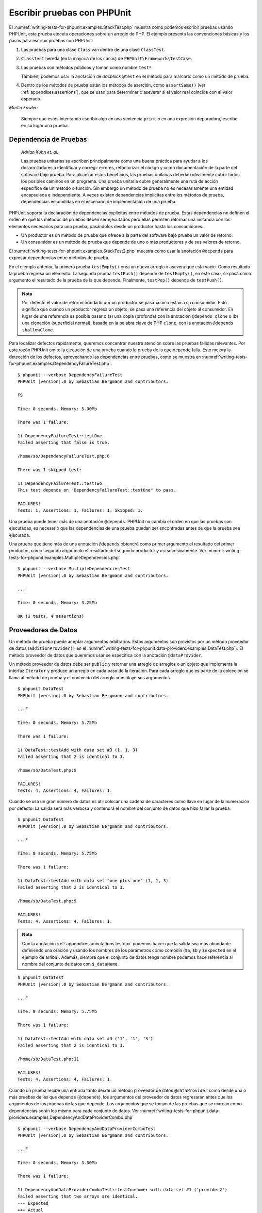 

.. _writing-tests-for-phpunit:

============================
Escribir pruebas con PHPUnit
============================

El :numref:`writing-tests-for-phpunit.examples.StackTest.php` muestra como
podemos escribir pruebas usando PHPUnit, esta prueba ejecuta operaciones sobre un
arreglo de PHP. El ejemplo presenta las convenciones básicas y los pasos para
escribir pruebas con PHPUnit:

#.

   Las pruebas para una clase ``Class`` van dentro de una clase ``ClassTest``.

#.

   ``ClassTest`` hereda (en la mayoría de los casos) de ``PHPUnit\Framework\TestCase``.

#.

   Las pruebas son métodos públicos y toman como nombre ``test*``.

   También, podemos usar la anotación de *docblock* ``@test`` en el método para
   marcarlo como un método de prueba.

#.

   Dentro de los métodos de prueba están los métodos de aserción, como ``assertSame()``
   (ver :ref:`appendixes.assertions`), que se usan para determinar o aseverar si
   el valor real coincide con el valor esperado.

.. code-block:: php
    :caption: Probando operaciones sobre un arreglo con PHPUnit
    :name: writing-tests-for-phpunit.examples.StackTest.php

    <?php declare(strict_types=1);
    use PHPUnit\Framework\TestCase;

    final class StackTest extends TestCase
    {
        public function testPushAndPop(): void
        {
            $stack = [];
            $this->assertSame(0, count($stack));

            array_push($stack, 'foo');
            $this->assertSame('foo', $stack[count($stack)-1]);
            $this->assertSame(1, count($stack));

            $this->assertSame('foo', array_pop($stack));
            $this->assertSame(0, count($stack));
        }
    }

|
    *Martin Fowler*:

    Siempre que estés intentando escribir algo en una sentencia ``print`` o
    en una expresión depuradora, escribe en su lugar una prueba.

.. _writing-tests-for-phpunit.test-dependencies:

Dependencia de Pruebas
######################

    *Adrian Kuhn et. al.*:

    Las pruebas unitarias se escriben principalmente como una buena práctica
    para ayudar a los desarrolladores a identificar y corregir errores,
    refactorizar el código y como documentación de la parte del software
    bajo prueba. Para alcanzar estos beneficios, las pruebas unitarias deberían
    idealmente cubrir todos los posibles caminos en un programa. Una prueba
    unitaria cubre generalmente una ruta de acción específica de un método o
    función. Sin embargo un método de prueba no es necesariamente una entidad
    encapsulada e independiente. A veces existen dependencias implícitas entre
    los métodos de prueba, dependencias escondidas en el escenario de
    implementación de una prueba.

PHPUnit soporta la declaración de dependencias explícitas entre métodos de
prueba. Estas dependencias no definen el orden en que los métodos de pruebas
deben ser ejecutados pero ellas permiten retornar una instancia con
los elementos necesarios para una prueba, pasándolos desde un productor hasta los
consumidores.

-

  Un productor es un método de prueba que ofrece a la parte del software bajo
  prueba un valor de retorno.

-

  Un consumidor es un método de prueba que depende de uno o más productores y
  de sus valores de retorno.

El :numref:`writing-tests-for-phpunit.examples.StackTest2.php` muestra como usar
la anotación ``@depends`` para expresar dependencias entre métodos de prueba.

.. code-block:: php
    :caption: Usar la anotación ``@depends`` para expresar dependencias
    :name: writing-tests-for-phpunit.examples.StackTest2.php

    <?php declare(strict_types=1);
    use PHPUnit\Framework\TestCase;

    final class StackTest extends TestCase
    {
        public function testEmpty(): array
        {
            $stack = [];
            $this->assertEmpty($stack);

            return $stack;
        }

        /**
         * @depends testEmpty
         */
        public function testPush(array $stack): array
        {
            array_push($stack, 'foo');
            $this->assertSame('foo', $stack[count($stack)-1]);
            $this->assertNotEmpty($stack);

            return $stack;
        }

        /**
         * @depends testPush
         */
        public function testPop(array $stack): void
        {
            $this->assertSame('foo', array_pop($stack));
            $this->assertEmpty($stack);
        }
    }

En el ejemplo anterior, la primera prueba ``testEmpty()`` crea un nuevo
arreglo y asevera que esta vacío. Como resultado la prueba regresa un elemento.
La segunda prueba ``testPush()`` depende de ``testEmpty()``, en este caso,
se pasa como argumento el resultado de la prueba de la que depende. Finalmente,
``testPop()`` depende de ``testPush()``.

.. admonition:: Nota

   Por defecto el valor de retorno brindado por un productor se pasa «como está» a su
   consumidor. Esto significa que cuando un productor regresa un
   objeto, se pasa una referencia del objeto al consumidor. En lugar de una
   referencia es posible pasar o (a) una copia (profunda) con la anotación
   ``@depends clone`` o (b) una clonación (superficial normal), basada en la palabra
   clave de PHP ``clone``, con la anotación ``@depends shallowClone``.

Para localizar defectos rápidamente, queremos concentrar nuestra atención sobre
las pruebas fallidas relevantes. Por esta razón PHPUnit omite la ejecución de
una prueba cuando la prueba de la que depende falla. Esto mejora la detección
de los defectos, aprovechando las dependencias entre pruebas, como se muestra en
:numref:`writing-tests-for-phpunit.examples.DependencyFailureTest.php`.

.. code-block:: php
    :caption: Aprovechar las dependencias entre pruebas
    :name: writing-tests-for-phpunit.examples.DependencyFailureTest.php

    <?php declare(strict_types=1);
    use PHPUnit\Framework\TestCase;

    final class DependencyFailureTest extends TestCase
    {
        public function testOne(): void
        {
            $this->assertTrue(false);
        }

        /**
         * @depends testOne
         */
        public function testTwo(): void
        {
        }
    }

.. parsed-literal::

    $ phpunit --verbose DependencyFailureTest
    PHPUnit |version|.0 by Sebastian Bergmann and contributors.

    FS

    Time: 0 seconds, Memory: 5.00Mb

    There was 1 failure:

    1) DependencyFailureTest::testOne
    Failed asserting that false is true.

    /home/sb/DependencyFailureTest.php:6

    There was 1 skipped test:

    1) DependencyFailureTest::testTwo
    This test depends on "DependencyFailureTest::testOne" to pass.

    FAILURES!
    Tests: 1, Assertions: 1, Failures: 1, Skipped: 1.

Una prueba puede tener más de una anotación ``@depends``. PHPUnit no cambia el
orden en que las pruebas son ejecutadas, es necesario que las dependencias de
una prueba puedan ser encontradas antes de que la prueba sea ejecutada.

Una prueba que tiene más de una anotación ``@depends`` obtendrá como primer
argumento el resultado del primer productor, como segundo argumento el resultado
del segundo productor y así sucesivamente.
Ver :numref:`writing-tests-for-phpunit.examples.MultipleDependencies.php`

.. code-block:: php
    :caption: Prueba con multiples dependencias
    :name: writing-tests-for-phpunit.examples.MultipleDependencies.php

    <?php declare(strict_types=1);
    use PHPUnit\Framework\TestCase;

    final class MultipleDependenciesTest extends TestCase
    {
        public function testProducerFirst(): string
        {
            $this->assertTrue(true);

            return 'first';
        }

        public function testProducerSecond(): string
        {
            $this->assertTrue(true);

            return 'second';
        }

        /**
         * @depends testProducerFirst
         * @depends testProducerSecond
         */
        public function testConsumer(string $a, string $b): void
        {
            $this->assertSame('first', $a);
            $this->assertSame('second', $b);
        }
    }

.. parsed-literal::

    $ phpunit --verbose MultipleDependenciesTest
    PHPUnit |version|.0 by Sebastian Bergmann and contributors.

    ...

    Time: 0 seconds, Memory: 3.25Mb

    OK (3 tests, 4 assertions)

.. _writing-tests-for-phpunit.data-providers:

Proveedores de Datos
####################

Un método de prueba puede aceptar argumentos arbitrarios. Estos argumentos son
provistos por un método proveedor de datos (``additionProvider()`` en el
:numref:`writing-tests-for-phpunit.data-providers.examples.DataTest.php`).
El método proveedor de datos que queremos usar se especifica con la anotación
``@dataProvider``.

Un método proveedor de datos debe ser ``public`` y retornar una arreglo de
arreglos o un objeto que implementa la interfaz ``Iterator`` y produce un
arreglo en cada paso de la iteración. Para cada arreglo que es parte de la
colección se llama al método de prueba y el contenido del arreglo constituye
sus argumentos.

.. code-block:: php
    :caption: Usar un proveedor de datos que regresa un arreglo de arreglos
    :name: writing-tests-for-phpunit.data-providers.examples.DataTest.php

    <?php declare(strict_types=1);
    use PHPUnit\Framework\TestCase;

    final class DataTest extends TestCase
    {
        /**
         * @dataProvider additionProvider
         */
        public function testAdd(int $a, int $b, int $expected): void
        {
            $this->assertSame($expected, $a + $b);
        }

        public function additionProvider(): array
        {
            return [
                [0, 0, 0],
                [0, 1, 1],
                [1, 0, 1],
                [1, 1, 3]
            ];
        }
    }

.. parsed-literal::

    $ phpunit DataTest
    PHPUnit |version|.0 by Sebastian Bergmann and contributors.

    ...F

    Time: 0 seconds, Memory: 5.75Mb

    There was 1 failure:

    1) DataTest::testAdd with data set #3 (1, 1, 3)
    Failed asserting that 2 is identical to 3.

    /home/sb/DataTest.php:9

    FAILURES!
    Tests: 4, Assertions: 4, Failures: 1.

Cuando se usa un gran número de datos es útil colocar una cadena de caracteres
como llave en lugar de la numeración por defecto. La salida será más verbosa y
contendrá el nombre del conjunto de datos que hizo fallar la prueba.

.. code-block:: php
    :caption: Usar un proveedor de datos con un conjunto de datos etiquetado
    :name: writing-tests-for-phpunit.data-providers.examples.DataTest1.php

    <?php declare(strict_types=1);
    use PHPUnit\Framework\TestCase;

    final class DataTest extends TestCase
    {
        /**
         * @dataProvider additionProvider
         */
        public function testAdd(int $a, int $b, int $expected): void
        {
            $this->assertSame($expected, $a + $b);
        }

        public function additionProvider(): array
        {
            return [
                'adding zeros'  => [0, 0, 0],
                'zero plus one' => [0, 1, 1],
                'one plus zero' => [1, 0, 1],
                'one plus one'  => [1, 1, 3]
            ];
        }
    }

.. parsed-literal::

    $ phpunit DataTest
    PHPUnit |version|.0 by Sebastian Bergmann and contributors.

    ...F

    Time: 0 seconds, Memory: 5.75Mb

    There was 1 failure:

    1) DataTest::testAdd with data set "one plus one" (1, 1, 3)
    Failed asserting that 2 is identical to 3.

    /home/sb/DataTest.php:9

    FAILURES!
    Tests: 4, Assertions: 4, Failures: 1.

.. admonition:: Nota

    Con la anotación :ref:`appendixes.annotations.testdox` podemos hacer que la salida sea más
    abundante definiendo una oración y usando los nombres de los parámetros como comodín
    (``$a``, ``$b`` y ``$expected`` en el ejemplo de arriba). Además,  siempre que el conjunto
    de datos tenga nombre podemos hace referencia al nombre del conjunto de datos con ``$_dataName``.

.. code-block:: php
    :caption: Usar un proveedor de datos que regresa un objeto Iterador
    :name: writing-tests-for-phpunit.data-providers.examples.DataTest2.php

    <?php declare(strict_types=1);
    use PHPUnit\Framework\TestCase;

    final class DataTest extends TestCase
    {
        /**
         * @dataProvider additionProvider
         */
        public function testAdd(int $a, int $b, int $expected): void
        {
            $this->assertSame($expected, $a + $b);
        }

        public function additionProvider(): CsvFileIterator
        {
            return new CsvFileIterator('data.csv');
        }
    }

.. parsed-literal::

    $ phpunit DataTest
    PHPUnit |version|.0 by Sebastian Bergmann and contributors.

    ...F

    Time: 0 seconds, Memory: 5.75Mb

    There was 1 failure:

    1) DataTest::testAdd with data set #3 ('1', '1', '3')
    Failed asserting that 2 is identical to 3.

    /home/sb/DataTest.php:11

    FAILURES!
    Tests: 4, Assertions: 4, Failures: 1.

.. code-block:: php
    :caption: La clase CsvFileIterator
    :name: writing-tests-for-phpunit.data-providers.examples.CsvFileIterator.php

    <?php declare(strict_types=1);
    use PHPUnit\Framework\TestCase;

    final class CsvFileIterator implements Iterator
    {
        private $file;
        private $key = 0;
        private $current;

        public function __construct(string $file)
        {
            $this->file = fopen($file, 'r');
        }

        public function __destruct()
        {
            fclose($this->file);
        }

        public function rewind(): void
        {
            rewind($this->file);

            $this->current = fgetcsv($this->file);

            if (is_array($this->current)) {
                $this->current = array_map('intval', $this->current);
            }

            $this->key = 0;
        }

        public function valid(): bool
        {
            return !feof($this->file);
        }

        public function key(): int
        {
            return $this->key;
        }

        public function current(): array
        {
            return $this->current;
        }

        public function next(): void
        {
            $this->current = fgetcsv($this->file);

            if (is_array($this->current)) {
                $this->current = array_map('intval', $this->current);
            }

            $this->key++;
        }
    }

Cuando un prueba recibe una entrada tanto desde un método proveedor
de datos ``@dataProvider`` como desde una o más pruebas de las que depende
(``@depends``), los argumentos del proveedor de datos regresarán antes que los
argumentos de las pruebas de las que depende. Los argumentos que se toman de las
pruebas que se marcan como dependencias serán los mismo para cada conjunto de datos.
Ver :numref:`writing-tests-for-phpunit.data-providers.examples.DependencyAndDataProviderCombo.php`

.. code-block:: php
    :caption: Combinación de @depends y @dataProvider en una misma prueba
    :name: writing-tests-for-phpunit.data-providers.examples.DependencyAndDataProviderCombo.php

    <?php declare(strict_types=1);
    use PHPUnit\Framework\TestCase;

    final class DependencyAndDataProviderComboTest extends TestCase
    {
        public function provider(): array
        {
            return [['provider1'], ['provider2']];
        }

        public function testProducerFirst(): string
        {
            $this->assertTrue(true);

            return 'first';
        }

        public function testProducerSecond(): string
        {
            $this->assertTrue(true);

            return 'second';
        }

        /**
         * @depends testProducerFirst
         * @depends testProducerSecond
         * @dataProvider provider
         */
        public function testConsumer(): void
        {
            $this->assertSame(
                ['provider1', 'first', 'second'],
                func_get_args()
            );
        }
    }

.. parsed-literal::

    $ phpunit --verbose DependencyAndDataProviderComboTest
    PHPUnit |version|.0 by Sebastian Bergmann and contributors.

    ...F

    Time: 0 seconds, Memory: 3.50Mb

    There was 1 failure:

    1) DependencyAndDataProviderComboTest::testConsumer with data set #1 ('provider2')
    Failed asserting that two arrays are identical.
    --- Expected
    +++ Actual
    @@ @@
    Array &0 (
    -    0 => 'provider1'
    +    0 => 'provider2'
         1 => 'first'
         2 => 'second'
    )
    /home/sb/DependencyAndDataProviderComboTest.php:32

    FAILURES!
    Tests: 4, Assertions: 4, Failures: 1.

.. code-block:: php
    :caption: Usar multiples proveedores de datos para una sola prueba
    :name: writing-tests-for-phpunit.data-providers.examples2.DataTest.php

    <?php declare(strict_types=1);
    use PHPUnit\Framework\TestCase;

    final class DataTest extends TestCase
    {
        /**
         * @dataProvider additionWithNonNegativeNumbersProvider
         * @dataProvider additionWithNegativeNumbersProvider
         */
        public function testAdd(int $a, int $b, int $expected): void
        {
            $this->assertSame($expected, $a + $b);
        }

        public function additionWithNonNegativeNumbersProvider(): array
        {
            return [
                [0, 1, 1],
                [1, 0, 1],
                [1, 1, 3]
            ];
        }

        public function additionWithNegativeNumbersProvider(): array
        {
            return [
                [-1, 1, 0],
                [-1, -1, -2],
                [1, -1, 0]
            ];
        }
     }

.. parsed-literal::

    $ phpunit DataTest
    PHPUnit |version|.0 by Sebastian Bergmann and contributors.

    ..F...                                                              6 / 6 (100%)

    Time: 0 seconds, Memory: 5.75Mb

    There was 1 failure:

    1) DataTest::testAdd with data set #3 (1, 1, 3)
    Failed asserting that 2 is identical to 3.

    /home/sb/DataTest.php:12

    FAILURES!
    Tests: 6, Assertions: 6, Failures: 1.

.. admonition:: Nota

   Cuando una prueba depende de otra prueba que usa un proveedor de datos, la
   prueba dependiente será ejecutada solo cuando la prueba de la que depende es
   exitosa para al menos un elemento del conjunto de datos. El resultado de una
   prueba que usa proveedores de datos no puede ser inyectado dentro de una
   prueba dependiente.

.. admonition:: Nota

   Todos los proveedores de datos son ejecutados antes de la llamada al método
   estático ``setUpBeforeClass()`` y de la primera llamada al método ``setUp()``.
   Por esta razón no es posible tener acceso a ninguna variable creada en estos
   métodos desde el proveedor de datos. Esto es necesario para que PHPUnit sea capaz
   de contar el numero total de pruebas.

.. _writing-tests-for-phpunit.exceptions:

Probar Excepciones
##################

El :numref:`writing-tests-for-phpunit.exceptions.examples.ExceptionTest.php`
muestra como usar el método ``expectException()`` para probar si una excepción
es lanzada por el código que se está probando.

.. code-block:: php
    :caption: Usar el método expectException()
    :name: writing-tests-for-phpunit.exceptions.examples.ExceptionTest.php

    <?php declare(strict_types=1);
    use PHPUnit\Framework\TestCase;

    final class ExceptionTest extends TestCase
    {
        public function testException(): void
        {
            $this->expectException(InvalidArgumentException::class);
        }
    }

.. parsed-literal::

    $ phpunit ExceptionTest
    PHPUnit |version|.0 by Sebastian Bergmann and contributors.

    F

    Time: 0 seconds, Memory: 4.75Mb

    There was 1 failure:

    1) ExceptionTest::testException
    Failed asserting that exception of type "InvalidArgumentException" is thrown.

    FAILURES!
    Tests: 1, Assertions: 1, Failures: 1.

Además del método ``expectException()`` existen los métodos
``expectExceptionCode()``, ``expectExceptionMessage()`` y
``expectExceptionMessageMatches()`` para establecer una predicción sobre las
excepciones lanzadas por el código que se está probando.

.. admonition:: Nota

   Nótese que ``expectExceptionMessage()`` asevera que el mensaje real
   (``$actual``) contiene el mensaje esperado (``$expected``) y no ejecuta una
   comparación exacta de cadenas de caracteres.

.. _writing-tests-for-phpunit.errors:

Probar los errores, avisos y notificaciones de PHP
##################################################

Con la configuración por defecto de PHPUnit los errores, avisos y notificaciones
de PHP que se disparan durante la ejecución de una prueba se convierten en
excepciones. Usando estas excepciones se puede, por ejemplo, esperar que una prueba
disparé un error, una aviso o una notificación de PHP, como se muestra en
:numref:`writing-tests-for-phpunit.exceptions.examples.ErrorTest.php`.

.. admonition:: Nota

   La configuración en tiempo de ejecución de PHP ``error_reporting`` puede
   limitar los errores que PHPUnit convertirá en excepciones. Si tenemos
   problemas con esta característica, debemos asegurarnos de que PHP no está
   configurado para eliminar los tipos de errores que estamos probando.

.. code-block:: php
    :caption: Esperar errores, avisos y notificaciones de PHP
    :name: writing-tests-for-phpunit.exceptions.examples.ErrorTest.php

    <?php declare(strict_types=1);
    use PHPUnit\Framework\TestCase;

    final class ErrorTest extends TestCase
    {
        public function testDeprecationCanBeExpected(): void
        {
            $this->expectDeprecation();

            // Optionally test that the message is equal to a string
            $this->expectDeprecationMessage('foo');

            // Or optionally test that the message matches a regular expression
            $this->expectDeprecationMessageMatches('/foo/');

            \trigger_error('foo', \E_USER_DEPRECATED);
        }

        public function testNoticeCanBeExpected(): void
        {
            $this->expectNotice();

            // Optionally test that the message is equal to a string
            $this->expectNoticeMessage('foo');

            // Or optionally test that the message matches a regular expression
            $this->expectNoticeMessageMatches('/foo/');

            \trigger_error('foo', \E_USER_NOTICE);
        }

        public function testWarningCanBeExpected(): void
        {
            $this->expectWarning();

            // Optionally test that the message is equal to a string
            $this->expectWarningMessage('foo');

            // Or optionally test that the message matches a regular expression
            $this->expectWarningMessageMatches('/foo/');

            \trigger_error('foo', \E_USER_WARNING);
        }

        public function testErrorCanBeExpected(): void
        {
            $this->expectError();

            // Optionally test that the message is equal to a string
            $this->expectErrorMessage('foo');

            // Or optionally test that the message matches a regular expression
            $this->expectErrorMessageMatches('/foo/');

            \trigger_error('foo', \E_USER_ERROR);
        }
    }

Cuando la prueba depende de funciones «built-in» de PHP que podrían lanzan
errores, como ``fopen()``,
puede ser útil usar la supresión de errores mientras se prueba. Esto permite
revisar los valores retornados que sin la supresión de las notificaciones
llevaría a un excepción lanzada por el gestor de errores de PHPUnit.

.. code-block:: php
    :caption: Probar valores de retorno de un código que usa errores de PHP
    :name: writing-tests-for-phpunit.exceptions.examples.TriggerErrorReturnValue.php

    <?php declare(strict_types=1);
    use PHPUnit\Framework\TestCase;

    final class ErrorSuppressionTest extends TestCase
    {
        public function testFileWriting(): void
        {
            $writer = new FileWriter;

            $this->assertFalse(@$writer->write('/is-not-writeable/file', 'stuff'));
        }
    }

    final class FileWriter
    {
        public function write($file, $content)
        {
            $file = fopen($file, 'w');

            if ($file === false) {
                return false;
            }

            // ...
        }
    }

.. parsed-literal::

    $ phpunit ErrorSuppressionTest
    PHPUnit |version|.0 by Sebastian Bergmann and contributors.

    .

    Time: 1 seconds, Memory: 5.25Mb

    OK (1 test, 1 assertion)

Sin la supresión de errores la prueba fallaría reportando
``fopen(/is-not-writeable/file): failed to open stream: No such file or directory``.

.. _writing-tests-for-phpunit.output:

Probar Salidas
##############

A veces deseamos aseverar que la ejecución de un método genera la
salida prevista (por ejemplo, con ``echo`` o ``print``). La clase
``PHPUnit\Framework\TestCase`` usa la característica
`Funciones de Control
de Salida <http://www.php.net/manual/es/ref.outcontrol.php>`_
de PHP para proporcionar la funcionalidad que se necesita para esta tarea.

El :numref:`writing-tests-for-phpunit.output.examples.OutputTest.php`
muestra como usar el método ``expectOutputString()`` para establecer la salida
prevista. Si la salida prevista no se genera entonces la prueba se contará como un
fallo.

.. code-block:: php
    :caption: Probar la salida de una función o método
    :name: writing-tests-for-phpunit.output.examples.OutputTest.php

    <?php declare(strict_types=1);
    use PHPUnit\Framework\TestCase;

    final class OutputTest extends TestCase
    {
        public function testExpectFooActualFoo(): void
        {
            $this->expectOutputString('foo');

            print 'foo';
        }

        public function testExpectBarActualBaz(): void
        {
            $this->expectOutputString('bar');

            print 'baz';
        }
    }

.. parsed-literal::

    $ phpunit OutputTest
    PHPUnit |version|.0 by Sebastian Bergmann and contributors.

    .F

    Time: 0 seconds, Memory: 5.75Mb

    There was 1 failure:

    1) OutputTest::testExpectBarActualBaz
    Failed asserting that two strings are equal.
    --- Expected
    +++ Actual
    @@ @@
    -'bar'
    +'baz'

    FAILURES!
    Tests: 2, Assertions: 2, Failures: 1.

La :numref:`writing-tests-for-phpunit.output.tables.api`
muestra los métodos que se pueden usar para probar la salida

.. rst-class:: table
.. list-table:: Métodos para probar la salida
    :name: writing-tests-for-phpunit.output.tables.api
    :header-rows: 1

    * - Método
      - Propósito
    * - ``void expectOutputRegex(string $regularExpression)``
      - Define la salida esperada para coincidir con una ``$regularExpression``.
    * - ``void expectOutputString(string $expectedString)``
      - Define la salida esperada igual a ``$expectedString``.
    * - ``bool setOutputCallback(callable $callback)``
      - Define una función de retro llamada que se usa, por ejemplo, para
        normalizar la salida real.
    * - ``string getActualOutput()``
      - Trae la salida real.

.. admonition:: Nota

   Una prueba que emite una salida fallará en el modo estricto.

.. _writing-tests-for-phpunit.error-output:

Salida de Error
###############

Siempre que una prueba falla PHPUnit intenta proveer la mayor cantidad
de información de contexto que sea posible y que pueda ayudar a identificar el
problema.

.. code-block:: php
    :caption: Salida de error generada cuando la comparación entre arreglos falla
    :name: writing-tests-for-phpunit.error-output.examples.ArrayDiffTest.php

    <?php declare(strict_types=1);
    use PHPUnit\Framework\TestCase;

    final class ArrayDiffTest extends TestCase
    {
        public function testEquality(): void
        {
            $this->assertSame(
                [1, 2,  3, 4, 5, 6],
                [1, 2, 33, 4, 5, 6]
            );
        }
    }

.. parsed-literal::

    $ phpunit ArrayDiffTest
    PHPUnit |version|.0 by Sebastian Bergmann and contributors.

    F

    Time: 0 seconds, Memory: 5.25Mb

    There was 1 failure:

    1) ArrayDiffTest::testEquality
    Failed asserting that two arrays are identical.
    --- Expected
    +++ Actual
    @@ @@
     Array (
         0 => 1
         1 => 2
    -    2 => 3
    +    2 => 33
         3 => 4
         4 => 5
         5 => 6
     )

    /home/sb/ArrayDiffTest.php:7

    FAILURES!
    Tests: 1, Assertions: 1, Failures: 1.

En este ejemplo solo uno de los valores del arreglo es diferente, los otros
valores se muestran para dar el contexto y señalar donde ocurrió el error.

Cuando la salida generada es demasiado larga de leer, PHPUnit la separará
y mostrará unas pocas lineas de información alrededor de cada diferencia.

.. code-block:: php
    :caption: Salida de error cuando falla la comparación entre arreglos muy largos
    :name: writing-tests-for-phpunit.error-output.examples.LongArrayDiffTest.php

    <?php declare(strict_types=1);
    use PHPUnit\Framework\TestCase;

    final class LongArrayDiffTest extends TestCase
    {
        public function testEquality(): void
        {
            $this->assertSame(
                [0, 0, 0, 0, 0, 0, 0, 0, 0, 0, 0, 0, 1, 2,  3, 4, 5, 6],
                [0, 0, 0, 0, 0, 0, 0, 0, 0, 0, 0, 0, 1, 2, 33, 4, 5, 6]
            );
        }
    }

.. parsed-literal::

    $ phpunit LongArrayDiffTest
    PHPUnit |version|.0 by Sebastian Bergmann and contributors.

    F

    Time: 0 seconds, Memory: 5.25Mb

    There was 1 failure:

    1) LongArrayDiffTest::testEquality
    Failed asserting that two arrays are identical.
    --- Expected
    +++ Actual
    @@ @@
         11 => 0
         12 => 1
         13 => 2
    -    14 => 3
    +    14 => 33
         15 => 4
         16 => 5
         17 => 6
     )

    /home/sb/LongArrayDiffTest.php:7

    FAILURES!
    Tests: 1, Assertions: 1, Failures: 1.

.. _writing-tests-for-phpunit.error-output.edge-cases:

Casos Límites
=============

Cuando una comparación falla PHPUnit crea una representación textual
de los valores de entrada y los compara. Debido a esta implementación,
un *diff* puede mostrar más problemas de los que realmente existen.

Esto solo sucede cuando se usa ``assertEquals()`` u otras funciones de comparación
«débil» sobre arreglos u objetos.

.. code-block:: php
    :caption: Caso límite al generar la diferencia cuando se usa comparación débil
    :name: writing-tests-for-phpunit.error-output.edge-cases.examples.ArrayWeakComparisonTest.php

    <?php declare(strict_types=1);
    use PHPUnit\Framework\TestCase;

    final class ArrayWeakComparisonTest extends TestCase
    {
        public function testEquality(): void
        {
            $this->assertEquals(
                [1, 2, 3, 4, 5, 6],
                ['1', 2, 33, 4, 5, 6]
            );
        }
    }

.. parsed-literal::

    $ phpunit ArrayWeakComparisonTest
    PHPUnit |version|.0 by Sebastian Bergmann and contributors.

    F

    Time: 0 seconds, Memory: 5.25Mb

    There was 1 failure:

    1) ArrayWeakComparisonTest::testEquality
    Failed asserting that two arrays are equal.
    --- Expected
    +++ Actual
    @@ @@
     Array (
    -    0 => 1
    +    0 => '1'
         1 => 2
    -    2 => 3
    +    2 => 33
         3 => 4
         4 => 5
         5 => 6
     )

    /home/sb/ArrayWeakComparisonTest.php:7

    FAILURES!
    Tests: 1, Assertions: 1, Failures: 1.

En este ejemplo la diferencia en el primer índice, entre ``1`` y ``'1'``, se
reporta aunque ``assertEquals()`` considera a estos valores como iguales.

